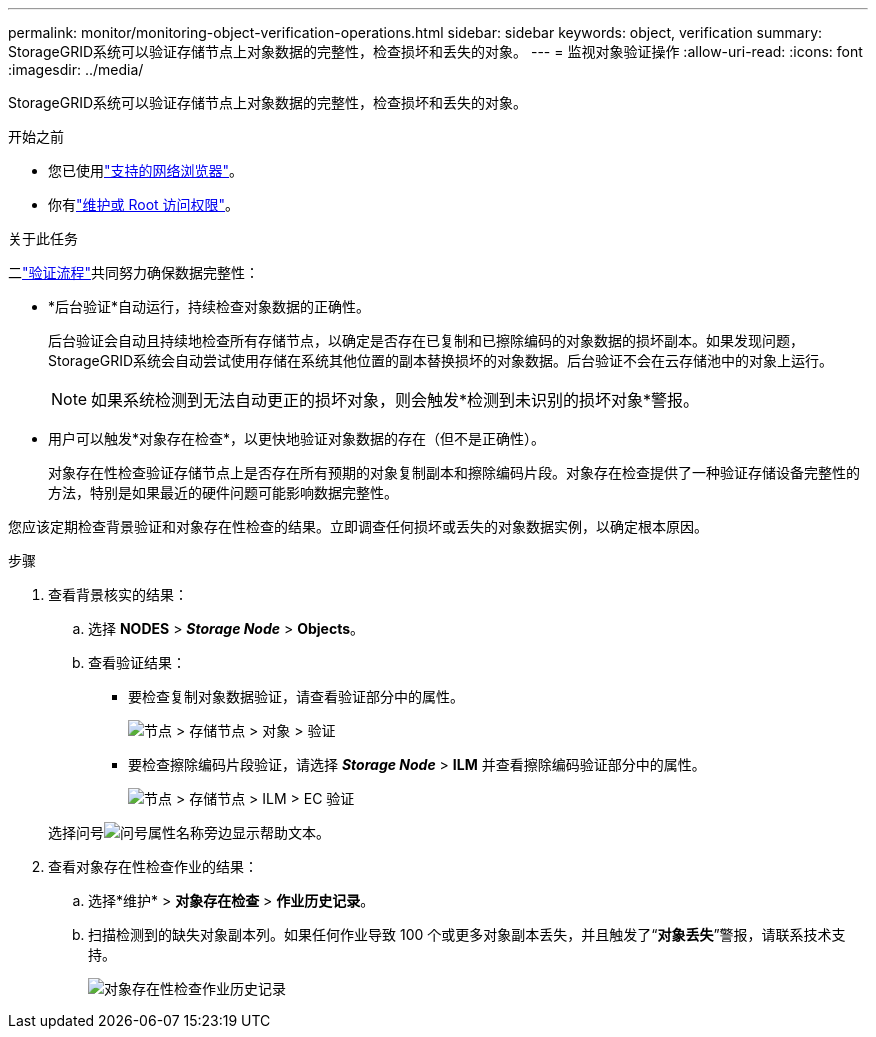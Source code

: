 ---
permalink: monitor/monitoring-object-verification-operations.html 
sidebar: sidebar 
keywords: object, verification 
summary: StorageGRID系统可以验证存储节点上对象数据的完整性，检查损坏和丢失的对象。 
---
= 监视对象验证操作
:allow-uri-read: 
:icons: font
:imagesdir: ../media/


[role="lead"]
StorageGRID系统可以验证存储节点上对象数据的完整性，检查损坏和丢失的对象。

.开始之前
* 您已使用link:../admin/web-browser-requirements.html["支持的网络浏览器"]。
* 你有link:../admin/admin-group-permissions.html["维护或 Root 访问权限"]。


.关于此任务
二link:../troubleshoot/verifying-object-integrity.html["验证流程"]共同努力确保数据完整性：

* *后台验证*自动运行，持续检查对象数据的正确性。
+
后台验证会自动且持续地检查所有存储节点，以确定是否存在已复制和已擦除编码的对象数据的损坏副本。如果发现问题， StorageGRID系统会自动尝试使用存储在系统其他位置的副本替换损坏的对象数据。后台验证不会在云存储池中的对象上运行。

+

NOTE: 如果系统检测到无法自动更正的损坏对象，则会触发*检测到未识别的损坏对象*警报。

* 用户可以触发*对象存在检查*，以更快地验证对象数据的存在（但不是正确性）。
+
对象存在性检查验证存储节点上是否存在所有预期的对象复制副本和擦除编码片段。对象存在检查提供了一种验证存储设备完整性的方法，特别是如果最近的硬件问题可能影响数据完整性。



您应该定期检查背景验证和对象存在性检查的结果。立即调查任何损坏或丢失的对象数据实例，以确定根本原因。

.步骤
. 查看背景核实的结果：
+
.. 选择 *NODES* > *_Storage Node_* > *Objects*。
.. 查看验证结果：
+
*** 要检查复制对象数据验证，请查看验证部分中的属性。
+
image::../media/nodes_storage_node_object_verification.png[节点 > 存储节点 > 对象 > 验证]

*** 要检查擦除编码片段验证，请选择 *_Storage Node_* > *ILM* 并查看擦除编码验证部分中的属性。
+
image::../media/nodes_storage_node_ilm_ec_verification.png[节点 > 存储节点 > ILM > EC 验证]

+
选择问号image:../media/icon_nms_question.png["问号"]属性名称旁边显示帮助文本。





. 查看对象存在性检查作业的结果：
+
.. 选择*维护* > *对象存在检查* > *作业历史记录*。
.. 扫描检测到的缺失对象副本列。如果任何作业导致 100 个或更多对象副本丢失，并且触发了“*对象丢失*”警报，请联系技术支持。
+
image::../media/oec_job_history.png[对象存在性检查作业历史记录]




